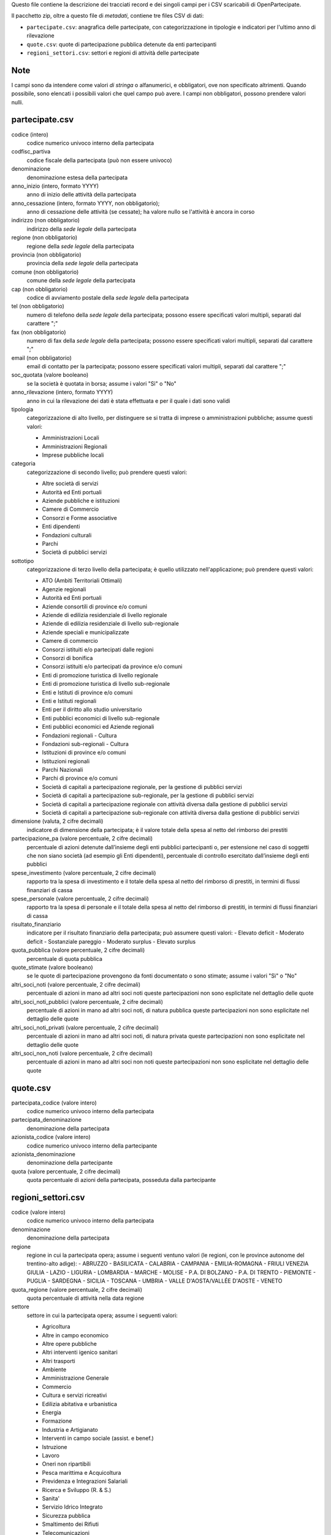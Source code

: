 Questo file contiene la descrizione dei tracciati record e dei singoli campi per i CSV scaricabili di OpenPartecipate.

Il pacchetto zip, oltre a questo file di *metadati*, contiene tre files CSV di dati:

- ``partecipate.csv``: anagrafica delle partecipate, con categorizzazione in tipologie e indicatori per l'ultimo anno di rilevazione
- ``quote.csv``: quote di partecipazione pubblica detenute da enti partecipanti
- ``regioni_settori.csv``: settori e regioni di attività delle partecipate

Note
----
I campi sono da intendere come valori *di stringa* o alfanumerici, e obbligatori, ove non specificato altrimenti.
Quando possibile, sono elencati i possibili valori che quel campo può avere.
I campi non obbligatori, possono prendere valori nulli.

partecipate.csv
---------------

codice (intero)
  codice numerico univoco interno della partecipata
  
codfisc_partiva
  codice fiscale della partecipata (può non essere univoco)
  
denominazione
  denominazione estesa della partecipata

anno_inizio (intero, formato YYYY)
  anno di inizio delle attività della partecipata

anno_cessazione (intero, formato YYYY, non obbligatorio);
  anno di cessazione delle attività (se cessate); ha valore nullo se l'attività è ancora in corso

indirizzo (non obbligatorio)
  indirizzo della *sede legale* della partecipata

regione (non obbligatorio)
  regione della *sede legale* della partecipata
  
provincia (non obbligatorio)
  provincia della *sede legale* della partecipata
  
comune (non obbligatorio)
  comune della *sede legale* della partecipata
  
cap (non obbligatorio)
  codice di avviamento postale della *sede legale* della partecipata
  
tel (non obbligatorio)
  numero di telefono della *sede legale* della partecipata;
  possono essere specificati valori multipli, separati dal carattere ";"

fax (non obbligatorio)
  numero di fax della *sede legale* della partecipata;
  possono essere specificati valori multipli, separati dal carattere ";"

email (non obbligatorio)
  email di contatto per la partecipata;
  possono essere specificati valori multipli, separati dal carattere ";"
  
soc_quotata (valore booleano)
  se la società è quotata in borsa;
  assume i valori "Sì" o "No"
  
anno_rilevazione (intero, formato YYYY)
  anno in cui la rilevazione dei dati è stata effettuata e per il quale i dati sono validi
  
tipologia
  categorizzazione di alto livello, per distinguere se si tratta di imprese o amministrazioni pubbliche;
  assume questi valori:
  
  - Amministrazioni Locali
  - Amministrazioni Regionali
  - Imprese pubbliche locali


categoria
  categorizzazione di secondo livello;
  può prendere questi valori:
     
  - Altre società di servizi
  - Autorità ed Enti portuali
  - Aziende pubbliche e istituzioni
  - Camere di Commercio
  - Consorzi e Forme associative
  - Enti dipendenti
  - Fondazioni culturali
  - Parchi
  - Società di pubblici servizi  

sottotipo
  categorizzazione di terzo livello della partecipata;
  è quello utilizzato nell'applicazione;
  può prendere questi valori:

  - ATO (Ambiti Territoriali Ottimali)
  - Agenzie regionali
  - Autorità ed Enti portuali
  - Aziende consortili di province e/o comuni
  - Aziende di edilizia residenziale di livello regionale
  - Aziende di edilizia residenziale di livello sub-regionale
  - Aziende speciali e municipalizzate
  - Camere di commercio
  - Consorzi  istituiti e/o partecipati dalle regioni
  - Consorzi di bonifica
  - Consorzi istituiti e/o partecipati da province e/o comuni
  - Enti di promozione turistica di livello regionale
  - Enti di promozione turistica di livello sub-regionale
  - Enti e Istituti di province e/o comuni
  - Enti e Istituti regionali
  - Enti per il diritto allo studio universitario
  - Enti pubblici economici di livello sub-regionale
  - Enti pubblici economici ed Aziende regionali
  - Fondazioni regionali - Cultura
  - Fondazioni sub-regionali - Cultura
  - Istituzioni di province e/o comuni
  - Istituzioni regionali
  - Parchi Nazionali
  - Parchi di province e/o comuni
  - Società di capitali a partecipazione regionale, per la gestione di pubblici servizi
  - Società di capitali a partecipazione sub-regionale, per la gestione di pubblici servizi
  - Società di capitali a partecipazione regionale con attività diversa dalla gestione di pubblici servizi
  - Società di capitali a partecipazione sub-regionale con attività diversa dalla gestione di pubblici servizi

dimensione (valuta, 2 cifre decimali)
  indicatore di dimensione della partecipata; 
  è il valore totale della spesa al netto del rimborso dei prestiti


partecipazione_pa (valore percentuale, 2 cifre decimali)
  percentuale di azioni detenute dall’insieme degli enti pubblici partecipanti o, 
  per estensione nel caso di soggetti che non siano società (ad esempio gli Enti dipendenti), 
  percentuale di controllo esercitato dall’insieme degli enti pubblici

spese_investimento (valore percentuale, 2 cifre decimali)
  rapporto tra la spesa di investimento e il totale della spesa al netto del rimborso di prestiti, 
  in termini di flussi finanziari di cassa
  
spese_personale (valore percentuale, 2 cifre decimali)
  rapporto tra la spesa di personale e il totale della spesa al netto del rimborso di prestiti, 
  in termini di flussi finanziari di cassa

risultato_finanziario
  indicatore per il risultato finanziario della partecipata;
  può assumere questi valori:
  - Elevato deficit
  - Moderato deficit
  - Sostanziale pareggio
  - Moderato surplus
  - Elevato surplus
  
quota_pubblica (valore percentuale, 2 cifre decimali)
  percentuale di quota pubblica

quote_stimate (valore booleano)
  se le quote di partecipazione provengono da fonti documentato o sono stimate;
  assume i valori "Sì" o "No"

altri_soci_noti (valore percentuale, 2 cifre decimali)
  percentuale di azioni in mano ad altri soci noti
  queste partecipazioni non sono esplicitate nel dettaglio delle quote


altri_soci_noti_pubblici (valore percentuale, 2 cifre decimali)
  percentuale di azioni in mano ad altri soci noti, di natura pubblica
  queste partecipazioni non sono esplicitate nel dettaglio delle quote

altri_soci_noti_privati (valore percentuale, 2 cifre decimali)
  percentuale di azioni in mano ad altri soci noti, di natura privata
  queste partecipazioni non sono esplicitate nel dettaglio delle quote

altri_soci_non_noti (valore percentuale, 2 cifre decimali)
  percentuale di azioni in mano ad altri soci non noti
  queste partecipazioni non sono esplicitate nel dettaglio delle quote


quote.csv
---------

partecipata_codice (valore intero)
  codice numerico univoco interno della partecipata

partecipata_denominazione
  denominazione della partecipata

azionista_codice (valore intero)
  codice numerico univoco interno della partecipante

azionista_denominazione
  denominazione della partecipante

quota (valore percentuale, 2 cifre decimali)
  quota percentuale di azioni della partecipata, posseduta dalla partecipante
  
  
regioni_settori.csv
-------------------

codice (valore intero)
  codice numerico univoco interno della partecipata

denominazione
  denominazione della partecipata

regione
  regione in cui la partecipata opera;
  assume i seguenti ventuno valori (le regioni, con le province autonome del trentino-alto adige):
  - ABRUZZO
  - BASILICATA
  - CALABRIA
  - CAMPANIA
  - EMILIA-ROMAGNA
  - FRIULI VENEZIA GIULIA
  - LAZIO
  - LIGURIA
  - LOMBARDIA
  - MARCHE
  - MOLISE
  - P.A. DI BOLZANO
  - P.A. DI TRENTO
  - PIEMONTE
  - PUGLIA
  - SARDEGNA
  - SICILIA
  - TOSCANA
  - UMBRIA
  - VALLE D'AOSTA/VALLÉE D'AOSTE
  - VENETO

quota_regione (valore percentuale, 2 cifre decimali)
  quota percentuale di attività nella data regione

settore
  settore in cui la partecipata opera;
  assume i seguenti valori:
  
  - Agricoltura
  - Altre in campo economico
  - Altre opere pubbliche
  - Altri interventi igenico sanitari
  - Altri trasporti
  - Ambiente
  - Amministrazione Generale
  - Commercio
  - Cultura e servizi ricreativi
  - Edilizia abitativa e urbanistica
  - Energia
  - Formazione
  - Industria e Artigianato
  - Interventi in campo sociale (assist. e benef.)
  - Istruzione
  - Lavoro
  - Oneri non ripartibili
  - Pesca marittima e Acquicoltura
  - Previdenza e Integrazioni Salariali
  - Ricerca e Sviluppo (R. & S.)
  - Sanita'
  - Servizio Idrico Integrato
  - Sicurezza pubblica
  - Smaltimento dei Rifiuti
  - Telecomunicazioni
  - Turismo
  - Viabilita'
  
quota_settore (valore percentuale, 2 cifre decimali)
  quota percentuale di attività nel dato settore
